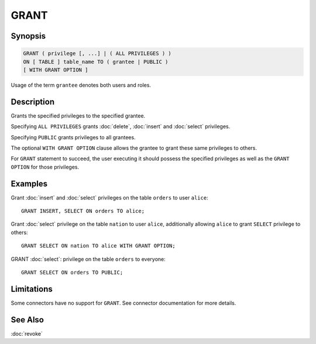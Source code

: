 =====
GRANT
=====

Synopsis
--------

.. code-block:: none

    GRANT ( privilege [, ...] | ( ALL PRIVILEGES ) )
    ON [ TABLE ] table_name TO ( grantee | PUBLIC )
    [ WITH GRANT OPTION ]

Usage of the term ``grantee`` denotes both users and roles.

Description
-----------

Grants the specified privileges to the specified grantee.

Specifying ``ALL PRIVILEGES`` grants :doc:`delete`, :doc:`insert` and :doc:`select` privileges.

Specifying ``PUBLIC`` grants privileges to all grantees.

The optional ``WITH GRANT OPTION`` clause allows the grantee to grant these same privileges to others.

For ``GRANT`` statement to succeed, the user executing it should possess the specified privileges as well as the ``GRANT OPTION`` for those privileges.

Examples
--------

Grant :doc:`insert` and :doc:`select` privileges on the table ``orders`` to user ``alice``::

    GRANT INSERT, SELECT ON orders TO alice;

Grant :doc:`select` privilege on the table ``nation`` to user ``alice``, additionally allowing ``alice`` to grant ``SELECT`` privilege to others::

    GRANT SELECT ON nation TO alice WITH GRANT OPTION;

GRANT :doc:`select`: privilege on the table ``orders`` to everyone::

    GRANT SELECT ON orders TO PUBLIC;

Limitations
-----------

Some connectors have no support for ``GRANT``.
See connector documentation for more details.

See Also
--------

:doc:`revoke`
